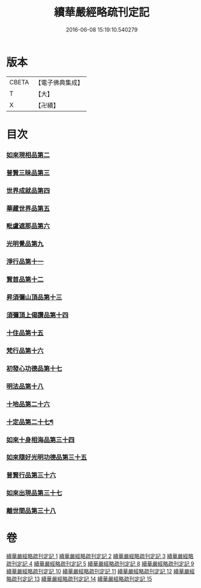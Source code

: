 #+TITLE: 續華嚴經略疏刊定記 
#+DATE: 2016-06-08 15:19:10.540279

* 版本
 |     CBETA|【電子佛典集成】|
 |         T|【大】     |
 |         X|【卍續】    |

* 目次
*** [[file:KR6e0065_003.txt::003-0614c2][如來現相品第二]]
*** [[file:KR6e0065_003.txt::003-0620b19][普賢三昧品第三]]
*** [[file:KR6e0065_003.txt::003-0622c10][世界成就品第四]]
*** [[file:KR6e0065_003.txt::003-0627c7][華藏世界品第五]]
*** [[file:KR6e0065_003.txt::003-0633a19][毗盧遮那品第六]]
*** [[file:KR6e0065_004.txt::004-0636c10][光明覺品第九]]
*** [[file:KR6e0065_004.txt::004-0646a6][淨行品第十一]]
*** [[file:KR6e0065_004.txt::004-0651c15][賢首品第十二]]
*** [[file:KR6e0065_005.txt::005-0658a14][昇須彌山頂品第十三]]
*** [[file:KR6e0065_005.txt::005-0660c24][須彌頂上偈讚品第十四]]
*** [[file:KR6e0065_005.txt::005-0664b9][十住品第十五]]
*** [[file:KR6e0065_005.txt::005-0671a3][梵行品第十六]]
*** [[file:KR6e0065_005.txt::005-0675b3][初發心功德品第十七]]
*** [[file:KR6e0065_005.txt::005-0681a17][明法品第十八]]
*** [[file:KR6e0065_009.txt::009-0725a17][十地品第二十六]]
*** [[file:KR6e0065_012.txt::012-0809a4][十定品第二十七¶]]
*** [[file:KR6e0065_013.txt::013-0821c18][如來十身相海品第三十四]]
*** [[file:KR6e0065_013.txt::013-0823b10][如來隨好光明功德品第三十五]]
*** [[file:KR6e0065_013.txt::013-0826a12][普賢行品第三十六]]
*** [[file:KR6e0065_013.txt::013-0828a15][如來出現品第三十七]]
*** [[file:KR6e0065_014.txt::014-0841c7][離世間品第三十八]]

* 卷
[[file:KR6e0065_001.txt][續華嚴經略疏刊定記 1]]
[[file:KR6e0065_002.txt][續華嚴經略疏刊定記 2]]
[[file:KR6e0065_003.txt][續華嚴經略疏刊定記 3]]
[[file:KR6e0065_004.txt][續華嚴經略疏刊定記 4]]
[[file:KR6e0065_005.txt][續華嚴經略疏刊定記 5]]
[[file:KR6e0065_008.txt][續華嚴經略疏刊定記 8]]
[[file:KR6e0065_009.txt][續華嚴經略疏刊定記 9]]
[[file:KR6e0065_010.txt][續華嚴經略疏刊定記 10]]
[[file:KR6e0065_011.txt][續華嚴經略疏刊定記 11]]
[[file:KR6e0065_012.txt][續華嚴經略疏刊定記 12]]
[[file:KR6e0065_013.txt][續華嚴經略疏刊定記 13]]
[[file:KR6e0065_014.txt][續華嚴經略疏刊定記 14]]
[[file:KR6e0065_015.txt][續華嚴經略疏刊定記 15]]

